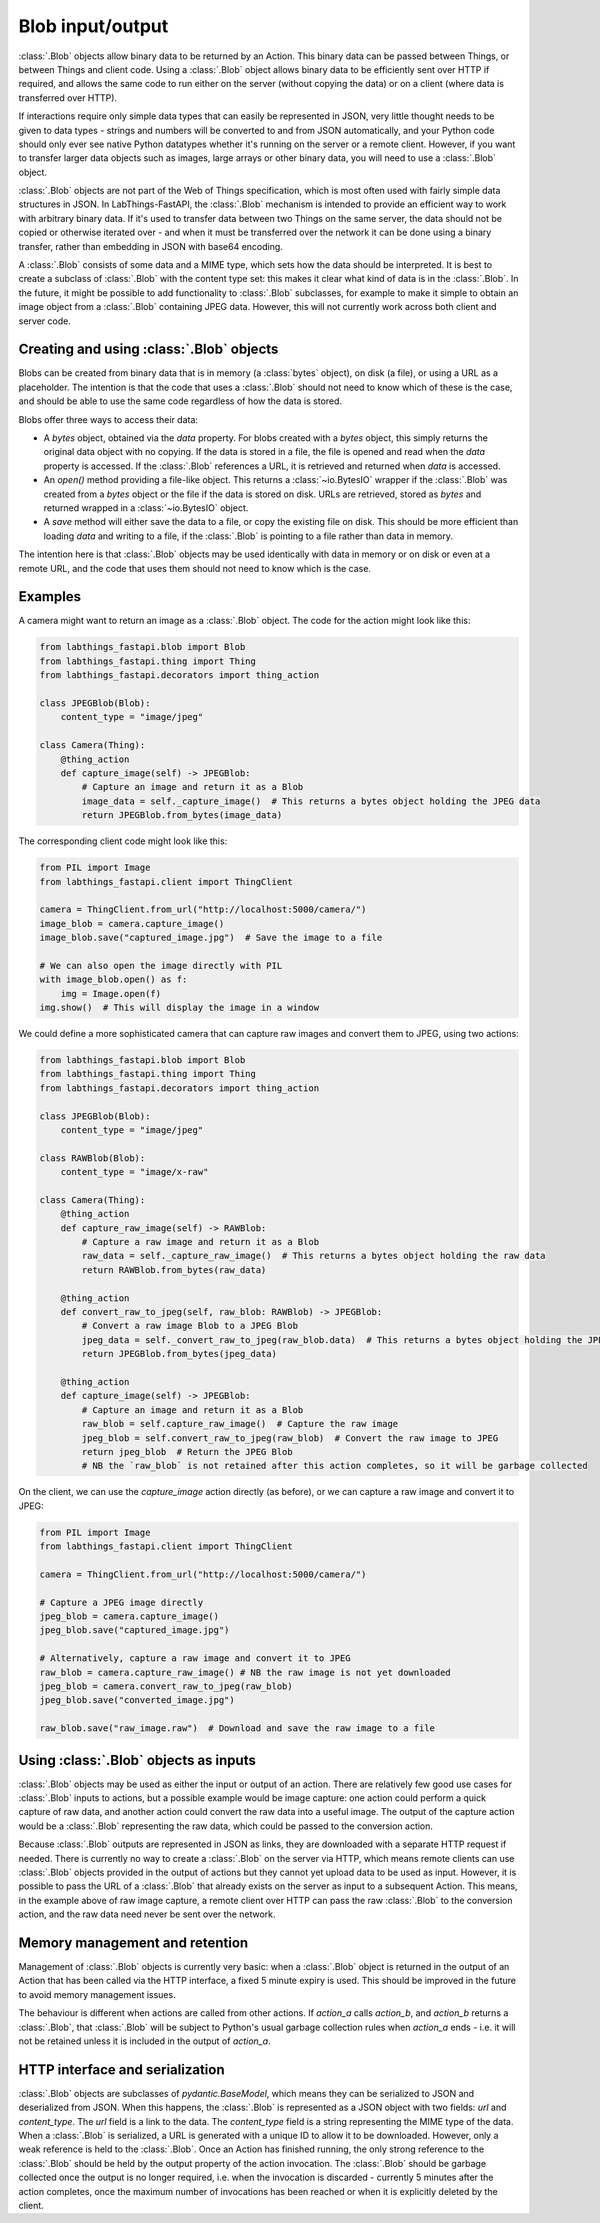 Blob input/output
=================

:class:`.Blob` objects allow binary data to be returned by an Action. This binary data can be passed between Things, or between Things and client code. Using a :class:`.Blob` object allows binary data to be efficiently sent over HTTP if required, and allows the same code to run either on the server (without copying the data) or on a client (where data is transferred over HTTP).

If interactions require only simple data types that can easily be represented in JSON, very little thought needs to be given to data types - strings and numbers will be converted to and from JSON automatically, and your Python code should only ever see native Python datatypes whether it's running on the server or a remote client. However, if you want to transfer larger data objects such as images, large arrays or other binary data, you will need to use a :class:`.Blob` object.

:class:`.Blob` objects are not part of the Web of Things specification, which is most often used with fairly simple data structures in JSON. In LabThings-FastAPI, the :class:`.Blob` mechanism is intended to provide an efficient way to work with arbitrary binary data. If it's used to transfer data between two Things on the same server, the data should not be copied or otherwise iterated over - and when it must be transferred over the network it can be done using a binary transfer, rather than embedding in JSON with base64 encoding.

A :class:`.Blob` consists of some data and a MIME type, which sets how the data should be interpreted. It is best to create a subclass of :class:`.Blob` with the content type set: this makes it clear what kind of data is in the :class:`.Blob`. In the future, it might be possible to add functionality to :class:`.Blob` subclasses, for example to make it simple to obtain an image object from a :class:`.Blob` containing JPEG data. However, this will not currently work across both client and server code.

Creating and using :class:`.Blob` objects
------------------------------------------------

Blobs can be created from binary data that is in memory (a :class:`bytes` object), on disk (a file), or using a URL as a placeholder. The intention is that the code that uses a :class:`.Blob` should not need to know which of these is the case, and should be able to use the same code regardless of how the data is stored. 

Blobs offer three ways to access their data:

* A `bytes` object, obtained via the `data` property. For blobs created with a `bytes` object, this simply returns the original data object with no copying. If the data is stored in a file, the file is opened and read when the `data` property is accessed. If the :class:`.Blob` references a URL, it is retrieved and returned when `data` is accessed.
* An `open()` method providing a file-like object. This returns a :class:`~io.BytesIO` wrapper if the :class:`.Blob` was created from a `bytes` object or the file if the data is stored on disk. URLs are retrieved, stored as `bytes` and returned wrapped in a :class:`~io.BytesIO` object. 
* A `save` method will either save the data to a file, or copy the existing file on disk. This should be more efficient than loading `data` and writing to a file, if the :class:`.Blob` is pointing to a file rather than data in memory. 

The intention here is that :class:`.Blob` objects may be used identically with data in memory or on disk or even at a remote URL, and the code that uses them should not need to know which is the case.

Examples
--------

A camera might want to return an image as a :class:`.Blob` object. The code for the action might look like this:

.. code-block:: python

    from labthings_fastapi.blob import Blob
    from labthings_fastapi.thing import Thing
    from labthings_fastapi.decorators import thing_action

    class JPEGBlob(Blob):
        content_type = "image/jpeg"

    class Camera(Thing):
        @thing_action
        def capture_image(self) -> JPEGBlob:
            # Capture an image and return it as a Blob
            image_data = self._capture_image()  # This returns a bytes object holding the JPEG data
            return JPEGBlob.from_bytes(image_data)

The corresponding client code might look like this:

.. code-block:: python

    from PIL import Image
    from labthings_fastapi.client import ThingClient

    camera = ThingClient.from_url("http://localhost:5000/camera/")
    image_blob = camera.capture_image()
    image_blob.save("captured_image.jpg")  # Save the image to a file

    # We can also open the image directly with PIL
    with image_blob.open() as f:
        img = Image.open(f)
    img.show()  # This will display the image in a window

We could define a more sophisticated camera that can capture raw images and convert them to JPEG, using two actions:

.. code-block:: python

    from labthings_fastapi.blob import Blob
    from labthings_fastapi.thing import Thing
    from labthings_fastapi.decorators import thing_action

    class JPEGBlob(Blob):
        content_type = "image/jpeg"

    class RAWBlob(Blob):
        content_type = "image/x-raw"

    class Camera(Thing):
        @thing_action
        def capture_raw_image(self) -> RAWBlob:
            # Capture a raw image and return it as a Blob
            raw_data = self._capture_raw_image()  # This returns a bytes object holding the raw data
            return RAWBlob.from_bytes(raw_data)
        
        @thing_action
        def convert_raw_to_jpeg(self, raw_blob: RAWBlob) -> JPEGBlob:
            # Convert a raw image Blob to a JPEG Blob
            jpeg_data = self._convert_raw_to_jpeg(raw_blob.data)  # This returns a bytes object holding the JPEG data
            return JPEGBlob.from_bytes(jpeg_data)
        
        @thing_action
        def capture_image(self) -> JPEGBlob:
            # Capture an image and return it as a Blob
            raw_blob = self.capture_raw_image()  # Capture the raw image
            jpeg_blob = self.convert_raw_to_jpeg(raw_blob)  # Convert the raw image to JPEG
            return jpeg_blob  # Return the JPEG Blob
            # NB the `raw_blob` is not retained after this action completes, so it will be garbage collected

On the client, we can use the `capture_image` action directly (as before), or we can capture a raw image and convert it to JPEG:

.. code-block:: python

    from PIL import Image
    from labthings_fastapi.client import ThingClient

    camera = ThingClient.from_url("http://localhost:5000/camera/")
    
    # Capture a JPEG image directly
    jpeg_blob = camera.capture_image()
    jpeg_blob.save("captured_image.jpg")

    # Alternatively, capture a raw image and convert it to JPEG
    raw_blob = camera.capture_raw_image() # NB the raw image is not yet downloaded
    jpeg_blob = camera.convert_raw_to_jpeg(raw_blob)
    jpeg_blob.save("converted_image.jpg")

    raw_blob.save("raw_image.raw")  # Download and save the raw image to a file


Using :class:`.Blob` objects as inputs
--------------------------------------

:class:`.Blob` objects may be used as either the input or output of an action. There are relatively few good use cases for :class:`.Blob` inputs to actions, but a possible example would be image capture: one action could perform a quick capture of raw data, and another action could convert the raw data into a useful image. The output of the capture action would be a :class:`.Blob` representing the raw data, which could be passed to the conversion action. 

Because :class:`.Blob` outputs are represented in JSON as links, they are downloaded with a separate HTTP request if needed. There is currently no way to create a :class:`.Blob` on the server via HTTP, which means remote clients can use :class:`.Blob` objects provided in the output of actions but they cannot yet upload data to be used as input. However, it is possible to pass the URL of a :class:`.Blob` that already exists on the server as input to a subsequent Action. This means, in the example above of raw image capture, a remote client over HTTP can pass the raw :class:`.Blob` to the conversion action, and the raw data need never be sent over the network.

Memory management and retention
-------------------------------

Management of :class:`.Blob` objects is currently very basic: when a :class:`.Blob` object is returned in the output of an Action that has been called via the HTTP interface, a fixed 5 minute expiry is used. This should be improved in the future to avoid memory management issues. 

The behaviour is different when actions are called from other actions. If `action_a` calls `action_b`, and `action_b` returns a :class:`.Blob`, that :class:`.Blob` will be subject to Python's usual garbage collection rules when `action_a` ends - i.e. it will not be retained unless it is included in the output of `action_a`.

HTTP interface and serialization
--------------------------------

:class:`.Blob` objects are subclasses of `pydantic.BaseModel`, which means they can be serialized to JSON and deserialized from JSON. When this happens, the :class:`.Blob` is represented as a JSON object with two fields: `url` and `content_type`. The `url` field is a link to the data. The `content_type` field is a string representing the MIME type of the data. When a :class:`.Blob` is serialized, a URL is generated with a unique ID to allow it to be downloaded. However, only a weak reference is held to the :class:`.Blob`. Once an Action has finished running, the only strong reference to the :class:`.Blob` should be held by the output property of the action invocation. The :class:`.Blob` should be garbage collected once the output is no longer required, i.e. when the invocation is discarded - currently 5 minutes after the action completes, once the maximum number of invocations has been reached or when it is explicitly deleted by the client.